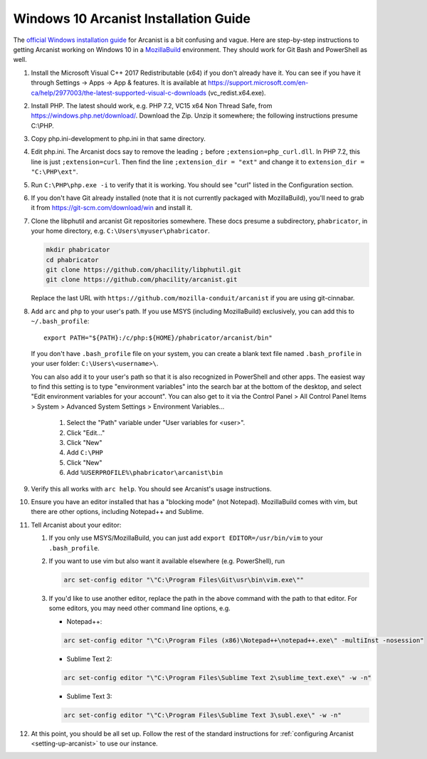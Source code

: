 ######################################
Windows 10 Arcanist Installation Guide
######################################

The `official Windows installation guide
<https://secure.phabricator.com/book/phabricator/article/arcanist_windows/>`_
for Arcanist is a bit confusing and vague.  Here are step-by-step
instructions to getting Arcanist working on Windows 10 in a
`MozillaBuild <https://wiki.mozilla.org/MozillaBuild>`_ environment.
They should work for Git Bash and PowerShell as well.

#. Install the Microsoft Visual C++ 2017 Redistributable (x64) if you
   don't already have it. You can see if you have it through Settings
   -> Apps -> App & features. It is available at
   https://support.microsoft.com/en-ca/help/2977003/the-latest-supported-visual-c-downloads
   (vc_redist.x64.exe).
#. Install PHP. The latest should work, e.g. PHP 7.2, VC15 x64 Non
   Thread Safe, from https://windows.php.net/download/. Download the
   Zip. Unzip it somewhere; the following instructions presume C:\\PHP.
#. Copy php.ini-development to php.ini in that same directory.
#. Edit php.ini. The Arcanist docs say to remove the leading ``;``
   before ``;extension=php_curl.dll``. In PHP 7.2, this line is
   just ``;extension=curl``. Then find the line ``;extension_dir =
   "ext"`` and change it to ``extension_dir = "C:\PHP\ext"``.
#. Run ``C:\PHP\php.exe -i`` to verify that it is working. You should see
   "curl" listed in the Configuration section.
#. If you don't have Git already installed (note that it is not
   currently packaged with MozillaBuild), you'll need to grab it from
   https://git-scm.com/download/win and install it.
#. Clone the libphutil and arcanist Git repositories somewhere. These
   docs presume a subdirectory, ``phabricator``, in your home directory,
   e.g. ``C:\Users\myuser\phabricator``.

   .. code-block:: bash

     mkdir phabricator
     cd phabricator
     git clone https://github.com/phacility/libphutil.git
     git clone https://github.com/phacility/arcanist.git

   Replace the last URL with
   ``https://github.com/mozilla-conduit/arcanist`` if you are using
   git-cinnabar.

#. Add ``arc`` and ``php`` to your user's path. If you use MSYS
   (including MozillaBuild) exclusively, you can add this to
   ``~/.bash_profile``::

     export PATH="${PATH}:/c/php:${HOME}/phabricator/arcanist/bin"
     
   If you don't have ``.bash_profile`` file on your system, you can 
   create a blank text file named ``.bash_profile`` in your user folder: 
   ``C:\Users\<username>\``.

   You can also add it to your user's path so that it is also
   recognized in PowerShell and other apps.  The easiest way to find
   this setting is to type "environment variables" into the search bar
   at the bottom of the desktop, and select "Edit environment
   variables for your account".  You can also get to it via the
   Control Panel > All Control Panel Items > System > Advanced System
   Settings > Environment Variables...

     #. Select the "Path" variable under "User variables for <user>".
     #. Click "Edit..."
     #. Click "New"
     #. Add ``C:\PHP``
     #. Click "New"
     #. Add ``%USERPROFILE%\phabricator\arcanist\bin``

#. Verify this all works with ``arc help``. You should see Arcanist's
   usage instructions.
#. Ensure you have an editor installed that has a "blocking mode" (not
   Notepad). MozillaBuild comes with vim, but there are other options,
   including Notepad++ and Sublime.
#. Tell Arcanist about your editor:

   #. If you only use MSYS/MozillaBuild, you can just add ``export
      EDITOR=/usr/bin/vim`` to your ``.bash_profile``.
   #. If you want to use vim but also want it available elsewhere
      (e.g. PowerShell), run

      .. code-block:: bash

        arc set-config editor "\"C:\Program Files\Git\usr\bin\vim.exe\""

   #. If you'd like to use another editor, replace the path in the
      above command with the path to that editor. For some editors,
      you may need other command line options, e.g.

      * Notepad++:

      .. code-block:: text

          arc set-config editor "\"C:\Program Files (x86)\Notepad++\notepad++.exe\" -multiInst -nosession"

      * Sublime Text 2:

      .. code-block:: text

          arc set-config editor "\"C:\Program Files\Sublime Text 2\sublime_text.exe\" -w -n"

      * Sublime Text 3:

      .. code-block:: text

          arc set-config editor "\"C:\Program Files\Sublime Text 3\subl.exe\" -w -n"

#. At this point, you should be all set up. Follow the rest of the
   standard instructions for :ref:`configuring Arcanist
   <setting-up-arcanist>` to use our instance.

